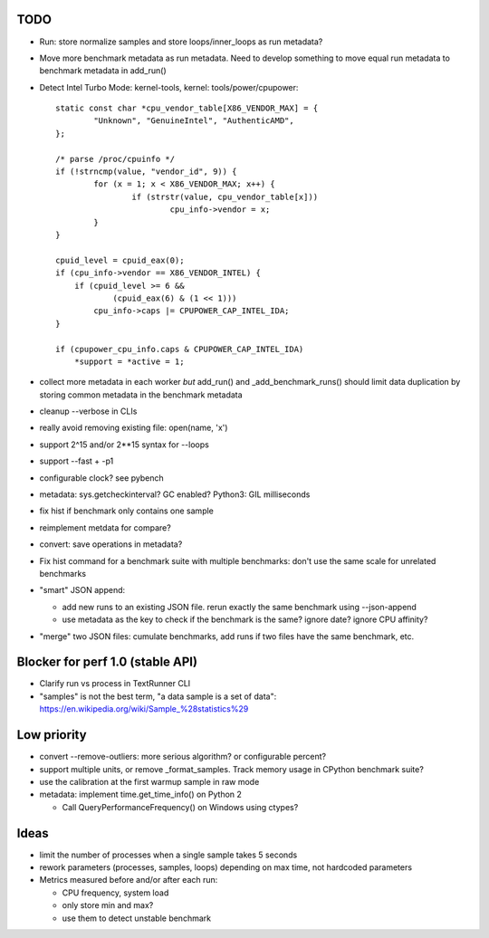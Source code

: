 TODO
====

* Run: store normalize samples and store loops/inner_loops as run metadata?
* Move more benchmark metadata as run metadata.
  Need to develop something to move equal run metadata to benchmark metadata
  in add_run()
* Detect Intel Turbo Mode: kernel-tools, kernel: tools/power/cpupower::

        static const char *cpu_vendor_table[X86_VENDOR_MAX] = {
                "Unknown", "GenuineIntel", "AuthenticAMD",
        };

        /* parse /proc/cpuinfo */
        if (!strncmp(value, "vendor_id", 9)) {
                for (x = 1; x < X86_VENDOR_MAX; x++) {
                        if (strstr(value, cpu_vendor_table[x]))
                                cpu_info->vendor = x;
                }
        }

        cpuid_level = cpuid_eax(0);
        if (cpu_info->vendor == X86_VENDOR_INTEL) {
            if (cpuid_level >= 6 &&
                    (cpuid_eax(6) & (1 << 1)))
                cpu_info->caps |= CPUPOWER_CAP_INTEL_IDA;
        }

        if (cpupower_cpu_info.caps & CPUPOWER_CAP_INTEL_IDA)
            *support = *active = 1;



* collect more metadata in each worker *but* add_run() and
  _add_benchmark_runs() should limit data duplication by storing common
  metadata in the benchmark metadata
* cleanup --verbose in CLIs
* really avoid removing existing file: open(name, 'x')
* support 2^15 and/or 2**15 syntax for --loops
* support --fast + -p1
* configurable clock? see pybench
* metadata: sys.getcheckinterval? GC enabled? Python3: GIL milliseconds
* fix hist if benchmark only contains one sample
* reimplement metdata for compare?
* convert: save operations in metadata?
* Fix hist command for a benchmark suite with multiple benchmarks: don't
  use the same scale for unrelated benchmarks
* "smart" JSON append:

  - add new runs to an existing JSON file. rerun exactly the same benchmark
    using --json-append
  - use metadata as the key to check if the benchmark is the same?
    ignore date? ignore CPU affinity?

* "merge" two JSON files: cumulate benchmarks, add runs if two files have the
  same benchmark, etc.


Blocker for perf 1.0 (stable API)
=================================

* Clarify run vs process in TextRunner CLI
* "samples" is not the best term, "a data sample is a set of data":
  https://en.wikipedia.org/wiki/Sample_%28statistics%29


Low priority
============

* convert --remove-outliers: more serious algorithm? or configurable percent?
* support multiple units, or remove _format_samples.
  Track memory usage in CPython benchmark suite?
* use the calibration at the first warmup sample in raw mode
* metadata: implement time.get_time_info() on Python 2

  * Call QueryPerformanceFrequency() on Windows using ctypes?



Ideas
=====

* limit the number of processes when a single sample takes 5 seconds
* rework parameters (processes, samples, loops) depending on max time,
  not hardcoded parameters
* Metrics measured before and/or after each run:

  * CPU frequency, system load
  * only store min and max?
  * use them to detect unstable benchmark

